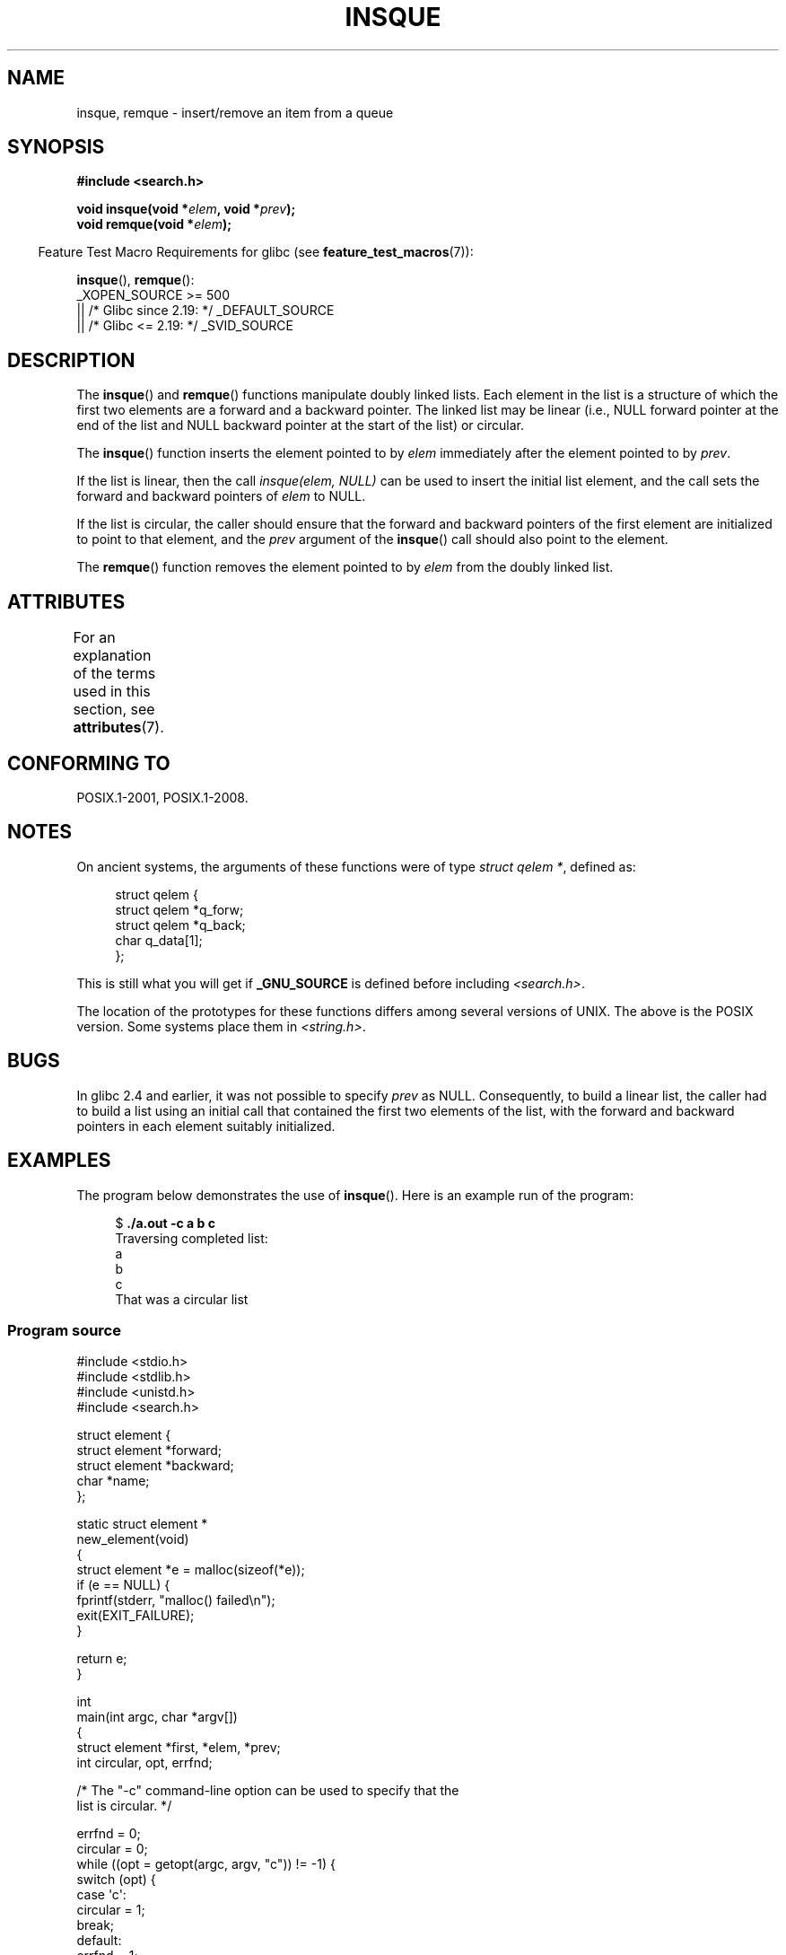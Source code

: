 .\" peter memishian -- meem@gnu.ai.mit.edu
.\" $Id: insque.3,v 1.2 1996/10/30 21:03:39 meem Exp meem $
.\" and Copyright (c) 2010, Michael Kerrisk <mtk.manpages@gmail.com>
.\"
.\" SPDX-License-Identifier: Linux-man-pages-copyleft
.\"
.\" References consulted:
.\"   Linux libc source code (5.4.7)
.\"   Solaris 2.x, OSF/1, and HP-UX manpages
.\"   Curry's "UNIX Systems Programming for SVR4" (O'Reilly & Associates 1996)
.\"
.\" Changed to POSIX, 2003-08-11, aeb+wh
.\" mtk, 2010-09-09: Noted glibc 2.4 bug, added info on circular
.\"	lists, added example program
.\"
.TH INSQUE 3  2021-03-22 "" "Linux Programmer's Manual"
.SH NAME
insque, remque \- insert/remove an item from a queue
.SH SYNOPSIS
.nf
.B #include <search.h>
.PP
.BI "void insque(void *" elem ", void *" prev );
.BI "void remque(void *" elem );
.fi
.PP
.RS -4
Feature Test Macro Requirements for glibc (see
.BR feature_test_macros (7)):
.RE
.PP
.BR insque (),
.BR remque ():
.nf
    _XOPEN_SOURCE >= 500
.\"    || _XOPEN_SOURCE && _XOPEN_SOURCE_EXTENDED
        || /* Glibc since 2.19: */ _DEFAULT_SOURCE
        || /* Glibc <= 2.19: */ _SVID_SOURCE
.fi
.SH DESCRIPTION
The
.BR insque ()
and
.BR remque ()
functions manipulate doubly linked lists.
Each element in the list is a structure of
which the first two elements are a forward and a
backward pointer.
The linked list may be linear (i.e., NULL forward pointer at
the end of the list and NULL backward pointer at the start of the list)
or circular.
.PP
The
.BR insque ()
function inserts the element pointed to by \fIelem\fP
immediately after the element pointed to by \fIprev\fP.
.PP
If the list is linear, then the call
.I "insque(elem, NULL)"
can be used to insert the initial list element,
and the call sets the forward and backward pointers of
.I elem
to NULL.
.PP
If the list is circular,
the caller should ensure that the forward and backward pointers of the
first element are initialized to point to that element,
and the
.I prev
argument of the
.BR insque ()
call should also point to the element.
.PP
The
.BR remque ()
function removes the element pointed to by \fIelem\fP from the
doubly linked list.
.SH ATTRIBUTES
For an explanation of the terms used in this section, see
.BR attributes (7).
.ad l
.nh
.TS
allbox;
lbx lb lb
l l l.
Interface	Attribute	Value
T{
.BR insque (),
.BR remque ()
T}	Thread safety	MT-Safe
.TE
.hy
.ad
.sp 1
.SH CONFORMING TO
POSIX.1-2001, POSIX.1-2008.
.SH NOTES
On ancient systems,
.\" e.g., SunOS, Linux libc4 and libc5
the arguments of these functions were of type \fIstruct qelem *\fP,
defined as:
.PP
.in +4n
.EX
struct qelem {
    struct qelem *q_forw;
    struct qelem *q_back;
    char          q_data[1];
};
.EE
.in
.PP
This is still what you will get if
.B _GNU_SOURCE
is defined before
including \fI<search.h>\fP.
.PP
The location of the prototypes for these functions differs among several
versions of UNIX.
The above is the POSIX version.
Some systems place them in \fI<string.h>\fP.
.\" Linux libc4 and libc 5 placed them
.\" in \fI<stdlib.h>\fP.
.SH BUGS
In glibc 2.4 and earlier, it was not possible to specify
.I prev
as NULL.
Consequently, to build a linear list, the caller had to build a list
using an initial call that contained the first two elements of the list,
with the forward and backward pointers in each element suitably initialized.
.SH EXAMPLES
The program below demonstrates the use of
.BR insque ().
Here is an example run of the program:
.PP
.in +4n
.EX
.RB "$ " "./a.out \-c a b c"
Traversing completed list:
    a
    b
    c
That was a circular list
.EE
.in
.SS Program source
\&
.EX
#include <stdio.h>
#include <stdlib.h>
#include <unistd.h>
#include <search.h>

struct element {
    struct element *forward;
    struct element *backward;
    char *name;
};

static struct element *
new_element(void)
{
    struct element *e = malloc(sizeof(*e));
    if (e == NULL) {
        fprintf(stderr, "malloc() failed\en");
        exit(EXIT_FAILURE);
    }

    return e;
}

int
main(int argc, char *argv[])
{
    struct element *first, *elem, *prev;
    int circular, opt, errfnd;

    /* The "\-c" command\-line option can be used to specify that the
       list is circular. */

    errfnd = 0;
    circular = 0;
    while ((opt = getopt(argc, argv, "c")) != \-1) {
        switch (opt) {
        case \(aqc\(aq:
            circular = 1;
            break;
        default:
            errfnd = 1;
            break;
        }
    }

    if (errfnd || optind >= argc) {
        fprintf(stderr,  "Usage: %s [\-c] string...\en", argv[0]);
        exit(EXIT_FAILURE);
    }

    /* Create first element and place it in the linked list. */

    elem = new_element();
    first = elem;

    elem\->name = argv[optind];

    if (circular) {
        elem\->forward = elem;
        elem\->backward = elem;
        insque(elem, elem);
    } else {
        insque(elem, NULL);
    }

    /* Add remaining command\-line arguments as list elements. */

    while (++optind < argc) {
        prev = elem;

        elem = new_element();
        elem\->name = argv[optind];
        insque(elem, prev);
    }

    /* Traverse the list from the start, printing element names. */

    printf("Traversing completed list:\en");
    elem = first;
    do {
        printf("    %s\en", elem\->name);
        elem = elem\->forward;
    } while (elem != NULL && elem != first);

    if (elem == first)
        printf("That was a circular list\en");

    exit(EXIT_SUCCESS);
}
.EE
.SH SEE ALSO
.BR queue (7)
